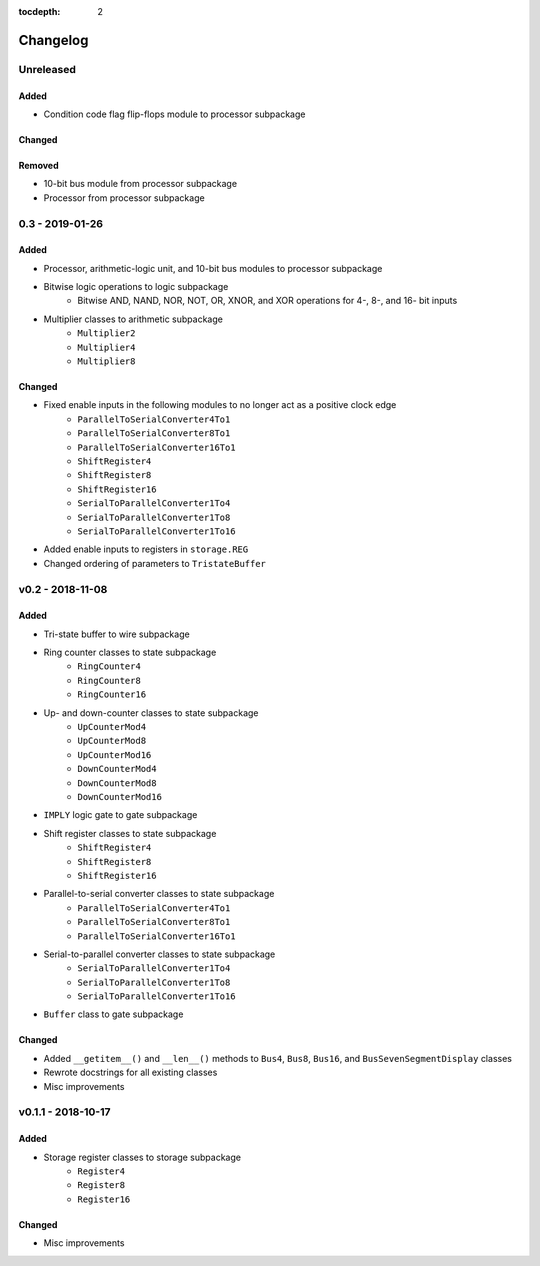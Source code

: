 :tocdepth: 2


=========
Changelog
=========

Unreleased
==========

Added
-----
* Condition code flag flip-flops module to processor subpackage

Changed
-------

Removed
-------
* 10-bit bus module from processor subpackage
* Processor from processor subpackage


0.3 - 2019-01-26
================

Added
-----
* Processor, arithmetic-logic unit, and 10-bit bus modules to processor subpackage
* Bitwise logic operations to logic subpackage
    * Bitwise AND, NAND, NOR, NOT, OR, XNOR, and XOR operations for 4-, 8-, and 16- bit inputs
* Multiplier classes to arithmetic subpackage
    * ``Multiplier2``
    * ``Multiplier4``
    * ``Multiplier8``

Changed
-------
* Fixed enable inputs in the following modules to no longer act as a positive clock edge
    * ``ParallelToSerialConverter4To1``
    * ``ParallelToSerialConverter8To1``
    * ``ParallelToSerialConverter16To1``
    * ``ShiftRegister4``
    * ``ShiftRegister8``
    * ``ShiftRegister16``
    * ``SerialToParallelConverter1To4``
    * ``SerialToParallelConverter1To8``
    * ``SerialToParallelConverter1To16``
* Added enable inputs to registers in ``storage.REG``
* Changed ordering of parameters to ``TristateBuffer``


v0.2 - 2018-11-08
=================

Added
-----
* Tri-state buffer to wire subpackage
* Ring counter classes to state subpackage
    * ``RingCounter4``
    * ``RingCounter8``
    * ``RingCounter16``
    
* Up- and down-counter classes to state subpackage
    * ``UpCounterMod4``
    * ``UpCounterMod8``
    * ``UpCounterMod16``
    * ``DownCounterMod4``
    * ``DownCounterMod8``
    * ``DownCounterMod16``
    
* ``IMPLY`` logic gate to gate subpackage
* Shift register classes to state subpackage
    * ``ShiftRegister4``
    * ``ShiftRegister8``
    * ``ShiftRegister16``
    
* Parallel-to-serial converter classes to state subpackage
    * ``ParallelToSerialConverter4To1``
    * ``ParallelToSerialConverter8To1``
    * ``ParallelToSerialConverter16To1``
    
* Serial-to-parallel converter classes to state subpackage
    * ``SerialToParallelConverter1To4``
    * ``SerialToParallelConverter1To8``
    * ``SerialToParallelConverter1To16``
    
* ``Buffer`` class to gate subpackage

Changed
-------
* Added ``__getitem__()`` and ``__len__()`` methods to ``Bus4``, ``Bus8``, ``Bus16``, and ``BusSevenSegmentDisplay`` classes
* Rewrote docstrings for all existing classes
* Misc improvements


v0.1.1 - 2018-10-17
===================

Added
-----
* Storage register classes to storage subpackage
    * ``Register4``
    * ``Register8``
    * ``Register16``

Changed
-------
* Misc improvements
